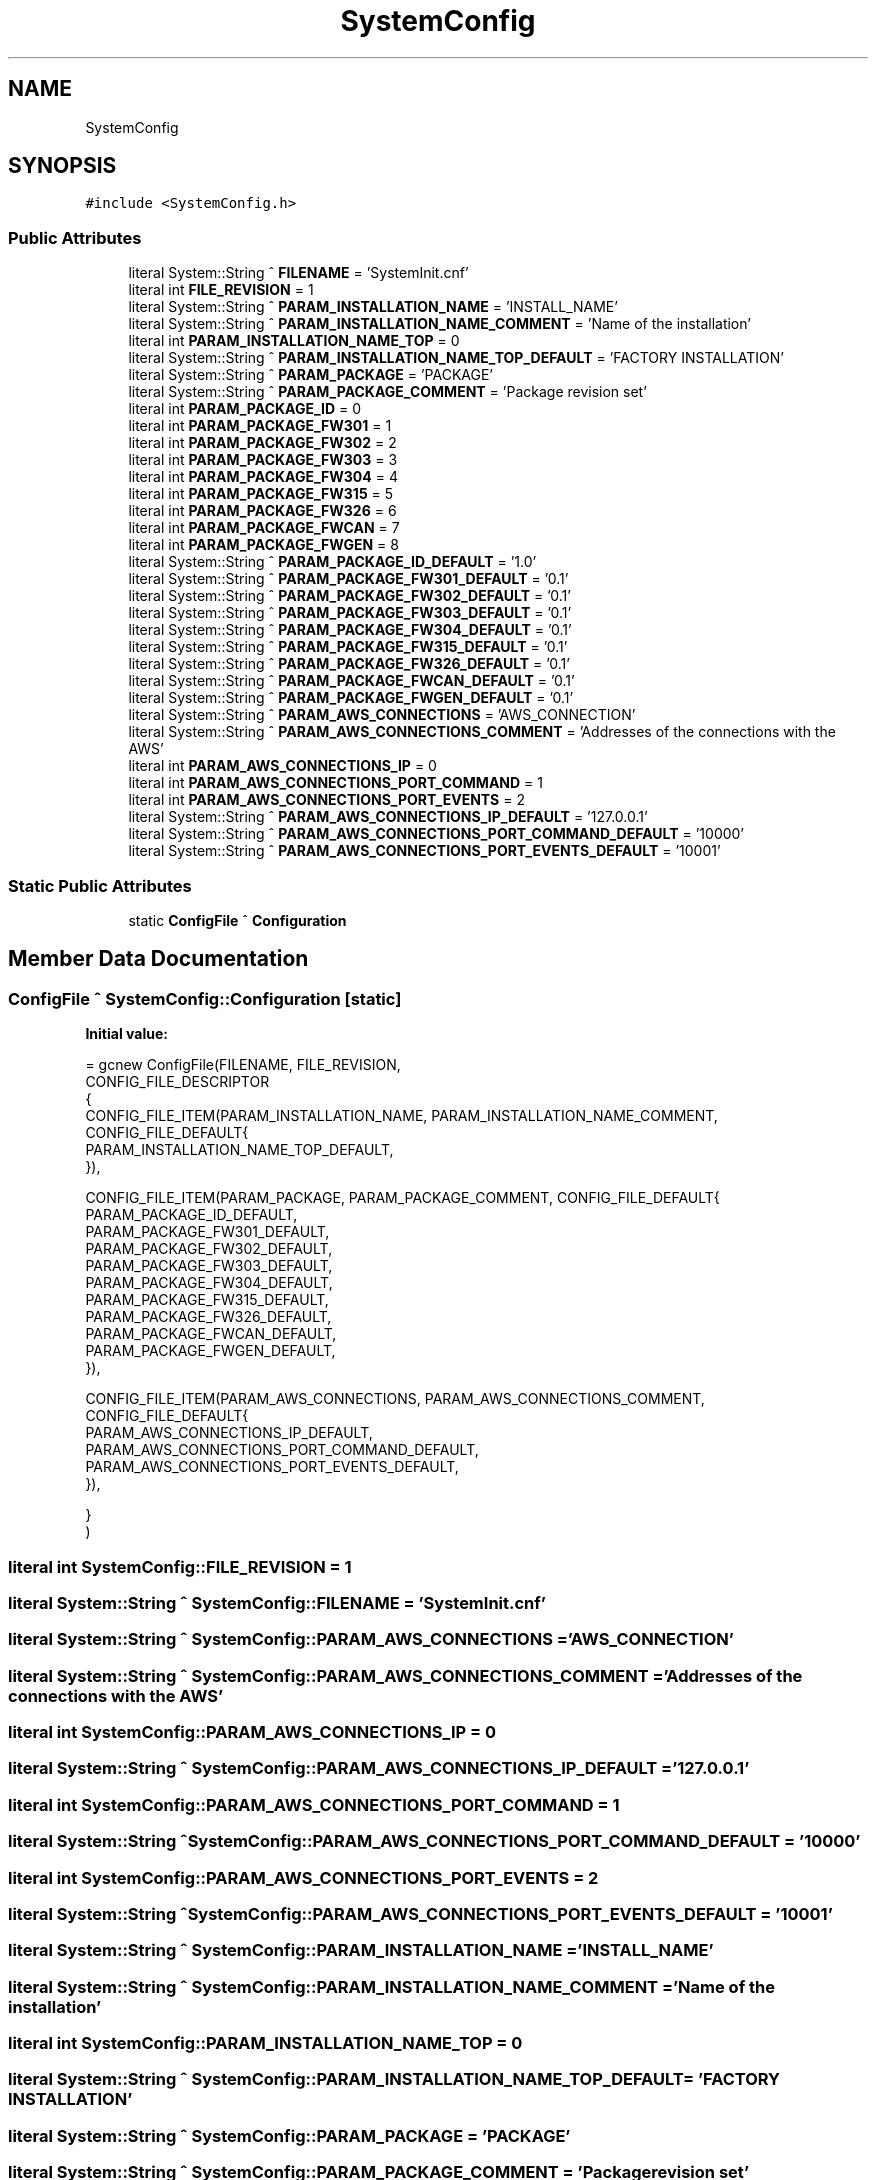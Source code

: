 .TH "SystemConfig" 3 "Fri Dec 15 2023" "MCPU_MASTER Software Description" \" -*- nroff -*-
.ad l
.nh
.SH NAME
SystemConfig
.SH SYNOPSIS
.br
.PP
.PP
\fC#include <SystemConfig\&.h>\fP
.SS "Public Attributes"

.in +1c
.ti -1c
.RI "literal System::String ^ \fBFILENAME\fP = 'SystemInit\&.cnf'"
.br
.ti -1c
.RI "literal int \fBFILE_REVISION\fP = 1"
.br
.ti -1c
.RI "literal System::String ^ \fBPARAM_INSTALLATION_NAME\fP = 'INSTALL_NAME'"
.br
.ti -1c
.RI "literal System::String ^ \fBPARAM_INSTALLATION_NAME_COMMENT\fP = 'Name of the installation'"
.br
.ti -1c
.RI "literal int \fBPARAM_INSTALLATION_NAME_TOP\fP = 0"
.br
.ti -1c
.RI "literal System::String ^ \fBPARAM_INSTALLATION_NAME_TOP_DEFAULT\fP = 'FACTORY INSTALLATION'"
.br
.ti -1c
.RI "literal System::String ^ \fBPARAM_PACKAGE\fP = 'PACKAGE'"
.br
.ti -1c
.RI "literal System::String ^ \fBPARAM_PACKAGE_COMMENT\fP = 'Package revision set'"
.br
.ti -1c
.RI "literal int \fBPARAM_PACKAGE_ID\fP = 0"
.br
.ti -1c
.RI "literal int \fBPARAM_PACKAGE_FW301\fP = 1"
.br
.ti -1c
.RI "literal int \fBPARAM_PACKAGE_FW302\fP = 2"
.br
.ti -1c
.RI "literal int \fBPARAM_PACKAGE_FW303\fP = 3"
.br
.ti -1c
.RI "literal int \fBPARAM_PACKAGE_FW304\fP = 4"
.br
.ti -1c
.RI "literal int \fBPARAM_PACKAGE_FW315\fP = 5"
.br
.ti -1c
.RI "literal int \fBPARAM_PACKAGE_FW326\fP = 6"
.br
.ti -1c
.RI "literal int \fBPARAM_PACKAGE_FWCAN\fP = 7"
.br
.ti -1c
.RI "literal int \fBPARAM_PACKAGE_FWGEN\fP = 8"
.br
.ti -1c
.RI "literal System::String ^ \fBPARAM_PACKAGE_ID_DEFAULT\fP = '1\&.0'"
.br
.ti -1c
.RI "literal System::String ^ \fBPARAM_PACKAGE_FW301_DEFAULT\fP = '0\&.1'"
.br
.ti -1c
.RI "literal System::String ^ \fBPARAM_PACKAGE_FW302_DEFAULT\fP = '0\&.1'"
.br
.ti -1c
.RI "literal System::String ^ \fBPARAM_PACKAGE_FW303_DEFAULT\fP = '0\&.1'"
.br
.ti -1c
.RI "literal System::String ^ \fBPARAM_PACKAGE_FW304_DEFAULT\fP = '0\&.1'"
.br
.ti -1c
.RI "literal System::String ^ \fBPARAM_PACKAGE_FW315_DEFAULT\fP = '0\&.1'"
.br
.ti -1c
.RI "literal System::String ^ \fBPARAM_PACKAGE_FW326_DEFAULT\fP = '0\&.1'"
.br
.ti -1c
.RI "literal System::String ^ \fBPARAM_PACKAGE_FWCAN_DEFAULT\fP = '0\&.1'"
.br
.ti -1c
.RI "literal System::String ^ \fBPARAM_PACKAGE_FWGEN_DEFAULT\fP = '0\&.1'"
.br
.ti -1c
.RI "literal System::String ^ \fBPARAM_AWS_CONNECTIONS\fP = 'AWS_CONNECTION'"
.br
.ti -1c
.RI "literal System::String ^ \fBPARAM_AWS_CONNECTIONS_COMMENT\fP = 'Addresses of the connections with the AWS'"
.br
.ti -1c
.RI "literal int \fBPARAM_AWS_CONNECTIONS_IP\fP = 0"
.br
.ti -1c
.RI "literal int \fBPARAM_AWS_CONNECTIONS_PORT_COMMAND\fP = 1"
.br
.ti -1c
.RI "literal int \fBPARAM_AWS_CONNECTIONS_PORT_EVENTS\fP = 2"
.br
.ti -1c
.RI "literal System::String ^ \fBPARAM_AWS_CONNECTIONS_IP_DEFAULT\fP = '127\&.0\&.0\&.1'"
.br
.ti -1c
.RI "literal System::String ^ \fBPARAM_AWS_CONNECTIONS_PORT_COMMAND_DEFAULT\fP = '10000'"
.br
.ti -1c
.RI "literal System::String ^ \fBPARAM_AWS_CONNECTIONS_PORT_EVENTS_DEFAULT\fP = '10001'"
.br
.in -1c
.SS "Static Public Attributes"

.in +1c
.ti -1c
.RI "static \fBConfigFile\fP ^ \fBConfiguration\fP"
.br
.in -1c
.SH "Member Data Documentation"
.PP 
.SS "\fBConfigFile\fP ^ SystemConfig::Configuration\fC [static]\fP"
\fBInitial value:\fP
.PP
.nf
= gcnew ConfigFile(FILENAME, FILE_REVISION,
        CONFIG_FILE_DESCRIPTOR
        {
            CONFIG_FILE_ITEM(PARAM_INSTALLATION_NAME, PARAM_INSTALLATION_NAME_COMMENT, CONFIG_FILE_DEFAULT{
            PARAM_INSTALLATION_NAME_TOP_DEFAULT,            
            }),

            CONFIG_FILE_ITEM(PARAM_PACKAGE, PARAM_PACKAGE_COMMENT, CONFIG_FILE_DEFAULT{
            PARAM_PACKAGE_ID_DEFAULT,
            PARAM_PACKAGE_FW301_DEFAULT, 
            PARAM_PACKAGE_FW302_DEFAULT,
            PARAM_PACKAGE_FW303_DEFAULT,
            PARAM_PACKAGE_FW304_DEFAULT,
            PARAM_PACKAGE_FW315_DEFAULT,
            PARAM_PACKAGE_FW326_DEFAULT,
            PARAM_PACKAGE_FWCAN_DEFAULT,
            PARAM_PACKAGE_FWGEN_DEFAULT,
            }),
         
            CONFIG_FILE_ITEM(PARAM_AWS_CONNECTIONS, PARAM_AWS_CONNECTIONS_COMMENT, CONFIG_FILE_DEFAULT{
            PARAM_AWS_CONNECTIONS_IP_DEFAULT,
            PARAM_AWS_CONNECTIONS_PORT_COMMAND_DEFAULT,
            PARAM_AWS_CONNECTIONS_PORT_EVENTS_DEFAULT,           
            }),

            
        }
    )
.fi
.SS "literal int SystemConfig::FILE_REVISION = 1"

.SS "literal System::String ^ SystemConfig::FILENAME = 'SystemInit\&.cnf'"

.SS "literal System::String ^ SystemConfig::PARAM_AWS_CONNECTIONS = 'AWS_CONNECTION'"

.SS "literal System::String ^ SystemConfig::PARAM_AWS_CONNECTIONS_COMMENT = 'Addresses of the connections with the AWS'"

.SS "literal int SystemConfig::PARAM_AWS_CONNECTIONS_IP = 0"

.SS "literal System::String ^ SystemConfig::PARAM_AWS_CONNECTIONS_IP_DEFAULT = '127\&.0\&.0\&.1'"

.SS "literal int SystemConfig::PARAM_AWS_CONNECTIONS_PORT_COMMAND = 1"

.SS "literal System::String ^ SystemConfig::PARAM_AWS_CONNECTIONS_PORT_COMMAND_DEFAULT = '10000'"

.SS "literal int SystemConfig::PARAM_AWS_CONNECTIONS_PORT_EVENTS = 2"

.SS "literal System::String ^ SystemConfig::PARAM_AWS_CONNECTIONS_PORT_EVENTS_DEFAULT = '10001'"

.SS "literal System::String ^ SystemConfig::PARAM_INSTALLATION_NAME = 'INSTALL_NAME'"

.SS "literal System::String ^ SystemConfig::PARAM_INSTALLATION_NAME_COMMENT = 'Name of the installation'"

.SS "literal int SystemConfig::PARAM_INSTALLATION_NAME_TOP = 0"

.SS "literal System::String ^ SystemConfig::PARAM_INSTALLATION_NAME_TOP_DEFAULT = 'FACTORY INSTALLATION'"

.SS "literal System::String ^ SystemConfig::PARAM_PACKAGE = 'PACKAGE'"

.SS "literal System::String ^ SystemConfig::PARAM_PACKAGE_COMMENT = 'Package revision set'"

.SS "literal int SystemConfig::PARAM_PACKAGE_FW301 = 1"

.SS "literal System::String ^ SystemConfig::PARAM_PACKAGE_FW301_DEFAULT = '0\&.1'"

.SS "literal int SystemConfig::PARAM_PACKAGE_FW302 = 2"

.SS "literal System::String ^ SystemConfig::PARAM_PACKAGE_FW302_DEFAULT = '0\&.1'"

.SS "literal int SystemConfig::PARAM_PACKAGE_FW303 = 3"

.SS "literal System::String ^ SystemConfig::PARAM_PACKAGE_FW303_DEFAULT = '0\&.1'"

.SS "literal int SystemConfig::PARAM_PACKAGE_FW304 = 4"

.SS "literal System::String ^ SystemConfig::PARAM_PACKAGE_FW304_DEFAULT = '0\&.1'"

.SS "literal int SystemConfig::PARAM_PACKAGE_FW315 = 5"

.SS "literal System::String ^ SystemConfig::PARAM_PACKAGE_FW315_DEFAULT = '0\&.1'"

.SS "literal int SystemConfig::PARAM_PACKAGE_FW326 = 6"

.SS "literal System::String ^ SystemConfig::PARAM_PACKAGE_FW326_DEFAULT = '0\&.1'"

.SS "literal int SystemConfig::PARAM_PACKAGE_FWCAN = 7"

.SS "literal System::String ^ SystemConfig::PARAM_PACKAGE_FWCAN_DEFAULT = '0\&.1'"

.SS "literal int SystemConfig::PARAM_PACKAGE_FWGEN = 8"

.SS "literal System::String ^ SystemConfig::PARAM_PACKAGE_FWGEN_DEFAULT = '0\&.1'"

.SS "literal int SystemConfig::PARAM_PACKAGE_ID = 0"

.SS "literal System::String ^ SystemConfig::PARAM_PACKAGE_ID_DEFAULT = '1\&.0'"


.SH "Author"
.PP 
Generated automatically by Doxygen for MCPU_MASTER Software Description from the source code\&.
